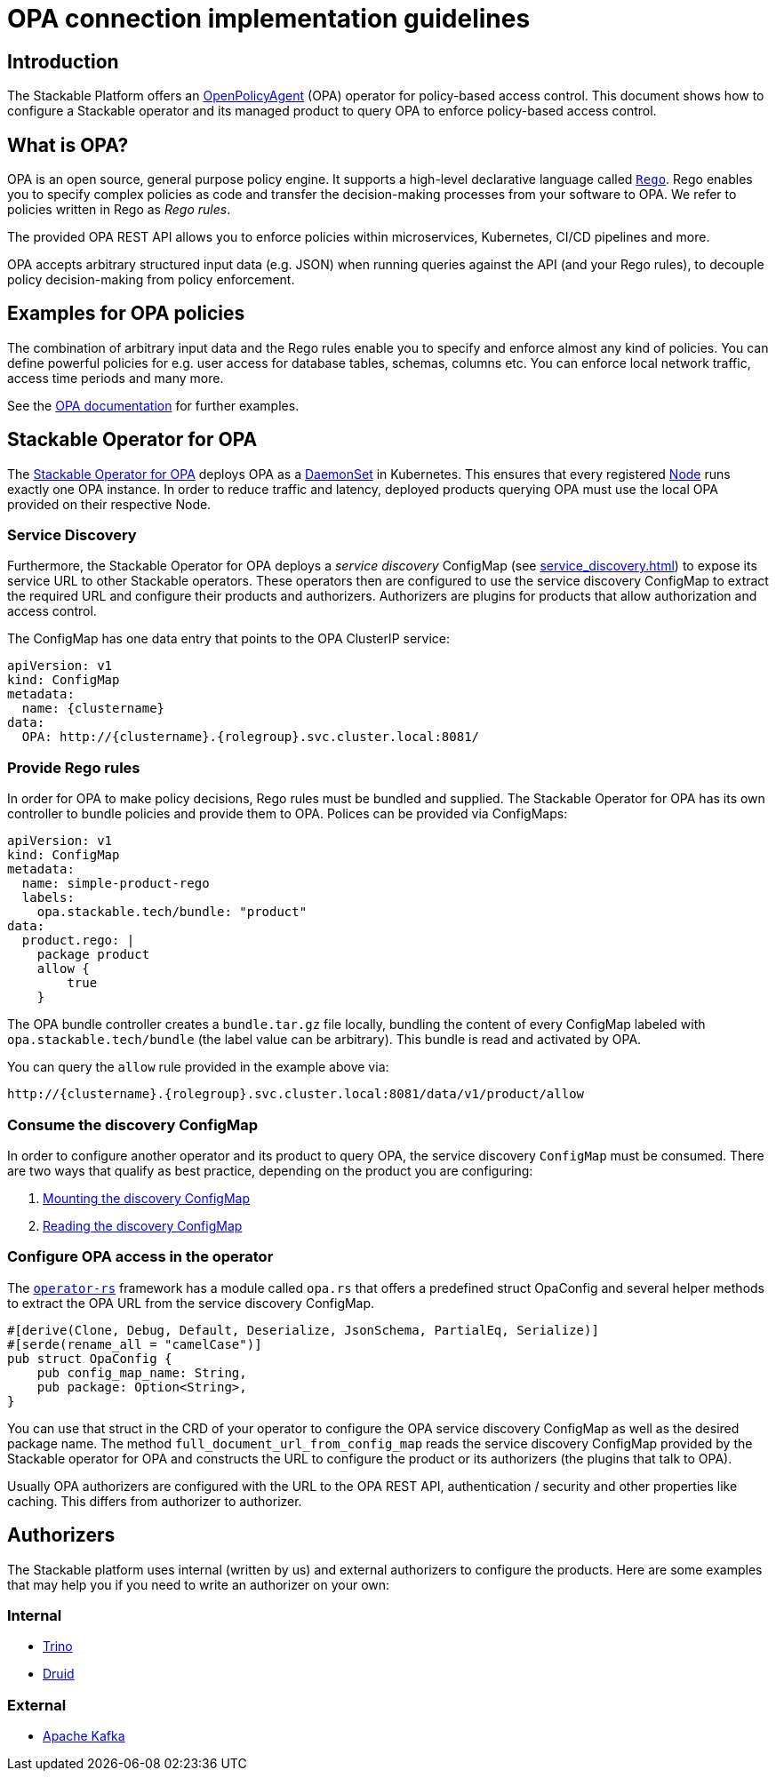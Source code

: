 = OPA connection implementation guidelines
:page-aliases: opa_configuration.adoc
:source-highlighter: highlight.js
:highlightjs-languages: rust

== Introduction

The Stackable Platform offers an https://www.openpolicyagent.org[OpenPolicyAgent] (OPA) operator for policy-based access control. This document shows how to configure a Stackable operator and its managed product to query OPA to enforce policy-based access control.

== What is OPA?

OPA is an open source, general purpose policy engine. It supports a high-level declarative language called `https://www.openpolicyagent.org/docs/latest/policy-language/[Rego]`. Rego enables you to specify complex policies as code and transfer the decision-making processes from your software to OPA. We refer to policies written in Rego as _Rego rules_.

The provided OPA REST API allows you to enforce policies within microservices, Kubernetes, CI/CD pipelines and more.

OPA accepts arbitrary structured input data (e.g. JSON) when running queries against the API (and your Rego rules), to decouple policy decision-making from policy enforcement.

== Examples for OPA policies

The combination of arbitrary input data and the Rego rules enable you to specify and enforce almost any kind of policies.
You can define powerful policies for e.g. user access for database tables, schemas, columns etc. You can enforce local network traffic, access time periods and many more.

See the https://www.openpolicyagent.org/docs/latest/#overview[OPA documentation] for further examples.

== Stackable Operator for OPA

The https://github.com/stackabletech/opa-operator[Stackable Operator for OPA] deploys OPA as a https://kubernetes.io/docs/concepts/workloads/controllers/daemonset/[DaemonSet] in Kubernetes. This ensures that every registered https://kubernetes.io/de/docs/concepts/architecture/nodes/[Node] runs exactly one OPA instance. In order to reduce traffic and latency, deployed products querying OPA must use the local OPA provided on their respective Node.

=== Service Discovery

Furthermore, the Stackable Operator for OPA deploys a _service discovery_ ConfigMap (see xref:service_discovery.adoc[]) to expose its service URL to other Stackable operators. These operators then are configured to use the service discovery ConfigMap to extract the required URL and configure their products and authorizers. Authorizers are plugins for products that allow authorization and access control.

The ConfigMap has one data entry that points to the OPA ClusterIP service:

[source,yaml]
----
apiVersion: v1
kind: ConfigMap
metadata:
  name: {clustername}
data:
  OPA: http://{clustername}.{rolegroup}.svc.cluster.local:8081/
----

=== Provide Rego rules

In order for OPA to make policy decisions, Rego rules must be bundled and supplied. The Stackable Operator for OPA has its own controller to bundle policies and provide them to OPA. Polices can be provided via ConfigMaps:

[source,yaml]
----
apiVersion: v1
kind: ConfigMap
metadata:
  name: simple-product-rego
  labels:
    opa.stackable.tech/bundle: "product"
data:
  product.rego: |
    package product
    allow {
        true
    }
----

The OPA bundle controller creates a `bundle.tar.gz` file locally, bundling the content of every ConfigMap labeled with `opa.stackable.tech/bundle` (the label value can be arbitrary). This bundle is read and activated by OPA.

You can query the `allow` rule provided in the example above via:

----
http://{clustername}.{rolegroup}.svc.cluster.local:8081/data/v1/product/allow
----

=== Consume the discovery ConfigMap

In order to configure another operator and its product to query OPA, the service discovery `ConfigMap` must be consumed. There are two ways that qualify as best practice, depending on the product you are configuring:

1. xref:service_discovery.adoc[Mounting the discovery ConfigMap]
2. xref:service_discovery.adoc[Reading the discovery ConfigMap]

=== Configure OPA access in the operator

The `https://github.com/stackabletech/operator-rs[operator-rs]` framework has a module called `opa.rs` that offers a predefined struct OpaConfig and several helper methods to extract the OPA URL from the service discovery ConfigMap.

[source,rust]
----
#[derive(Clone, Debug, Default, Deserialize, JsonSchema, PartialEq, Serialize)]
#[serde(rename_all = "camelCase")]
pub struct OpaConfig {
    pub config_map_name: String,
    pub package: Option<String>,
}
----

You can use that struct in the CRD of your operator to configure the OPA service discovery ConfigMap as well as the desired package name. The method `full_document_url_from_config_map` reads the service discovery ConfigMap provided by the Stackable operator for OPA and constructs the URL to configure the product or its authorizers (the plugins that talk to OPA).

Usually OPA authorizers are configured with the URL to the OPA REST API, authentication / security and other properties like caching. This differs from authorizer to authorizer.

== Authorizers

The Stackable platform uses internal (written by us) and external authorizers to configure the products. Here are some examples that may help you if you need to write an authorizer on your own:

=== Internal

- https://github.com/stackabletech/trino-opa-authorizer[Trino]
- https://github.com/stackabletech/druid-opa-authorizer[Druid]

=== External

- https://github.com/anderseknert/opa-kafka-plugin[Apache Kafka]
